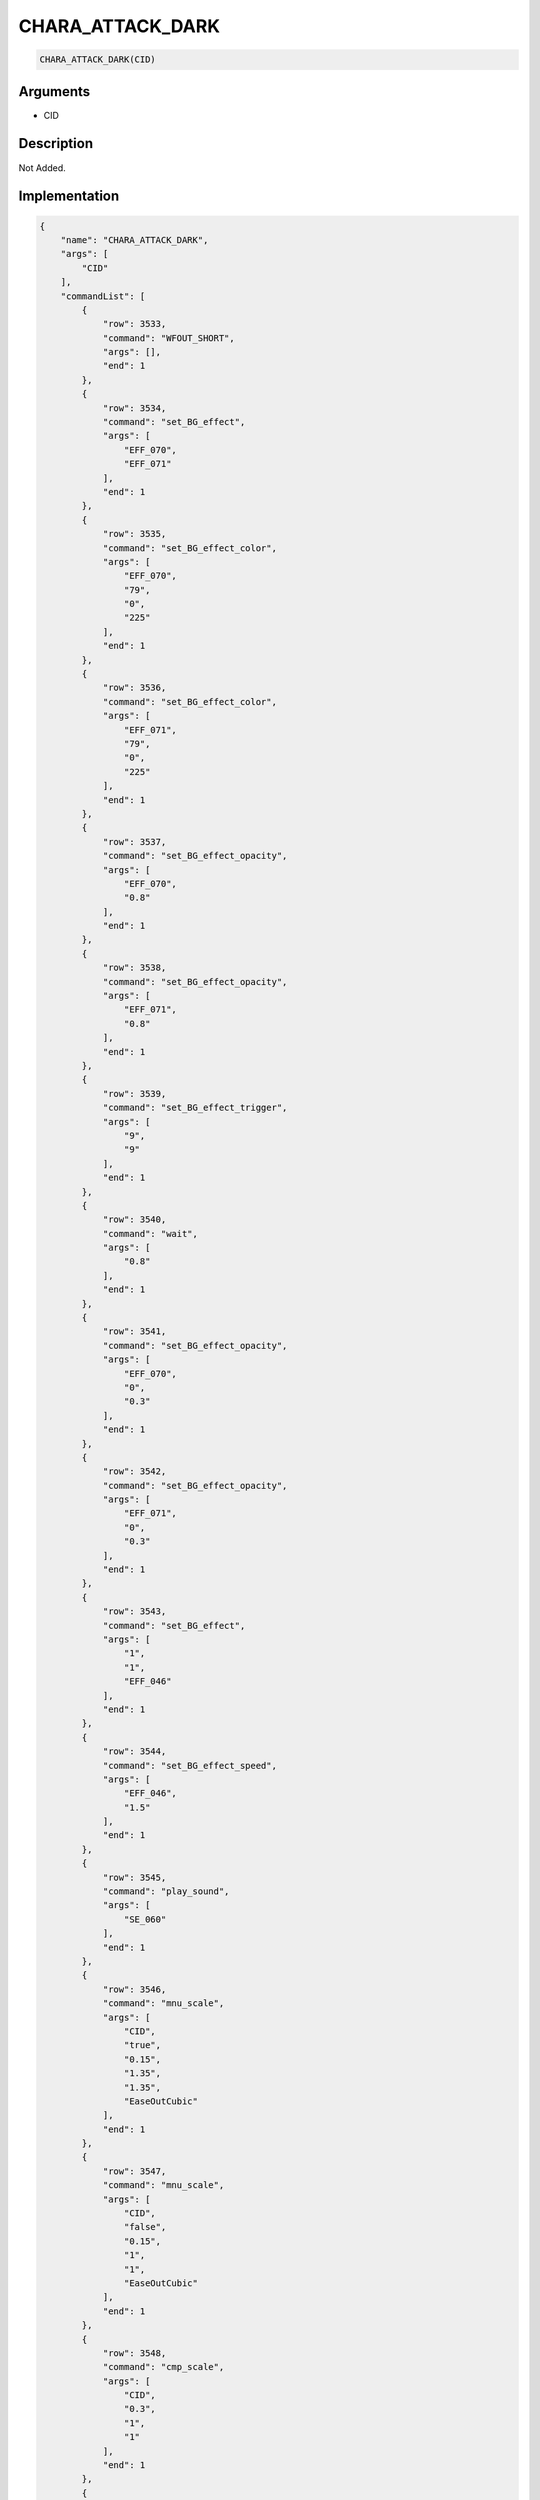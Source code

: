 .. _CHARA_ATTACK_DARK:

CHARA_ATTACK_DARK
========================

.. code-block:: text

	CHARA_ATTACK_DARK(CID)


Arguments
------------

* CID

Description
-------------

Not Added.

Implementation
-------------

.. code-block:: json

	{
	    "name": "CHARA_ATTACK_DARK",
	    "args": [
	        "CID"
	    ],
	    "commandList": [
	        {
	            "row": 3533,
	            "command": "WFOUT_SHORT",
	            "args": [],
	            "end": 1
	        },
	        {
	            "row": 3534,
	            "command": "set_BG_effect",
	            "args": [
	                "EFF_070",
	                "EFF_071"
	            ],
	            "end": 1
	        },
	        {
	            "row": 3535,
	            "command": "set_BG_effect_color",
	            "args": [
	                "EFF_070",
	                "79",
	                "0",
	                "225"
	            ],
	            "end": 1
	        },
	        {
	            "row": 3536,
	            "command": "set_BG_effect_color",
	            "args": [
	                "EFF_071",
	                "79",
	                "0",
	                "225"
	            ],
	            "end": 1
	        },
	        {
	            "row": 3537,
	            "command": "set_BG_effect_opacity",
	            "args": [
	                "EFF_070",
	                "0.8"
	            ],
	            "end": 1
	        },
	        {
	            "row": 3538,
	            "command": "set_BG_effect_opacity",
	            "args": [
	                "EFF_071",
	                "0.8"
	            ],
	            "end": 1
	        },
	        {
	            "row": 3539,
	            "command": "set_BG_effect_trigger",
	            "args": [
	                "9",
	                "9"
	            ],
	            "end": 1
	        },
	        {
	            "row": 3540,
	            "command": "wait",
	            "args": [
	                "0.8"
	            ],
	            "end": 1
	        },
	        {
	            "row": 3541,
	            "command": "set_BG_effect_opacity",
	            "args": [
	                "EFF_070",
	                "0",
	                "0.3"
	            ],
	            "end": 1
	        },
	        {
	            "row": 3542,
	            "command": "set_BG_effect_opacity",
	            "args": [
	                "EFF_071",
	                "0",
	                "0.3"
	            ],
	            "end": 1
	        },
	        {
	            "row": 3543,
	            "command": "set_BG_effect",
	            "args": [
	                "1",
	                "1",
	                "EFF_046"
	            ],
	            "end": 1
	        },
	        {
	            "row": 3544,
	            "command": "set_BG_effect_speed",
	            "args": [
	                "EFF_046",
	                "1.5"
	            ],
	            "end": 1
	        },
	        {
	            "row": 3545,
	            "command": "play_sound",
	            "args": [
	                "SE_060"
	            ],
	            "end": 1
	        },
	        {
	            "row": 3546,
	            "command": "mnu_scale",
	            "args": [
	                "CID",
	                "true",
	                "0.15",
	                "1.35",
	                "1.35",
	                "EaseOutCubic"
	            ],
	            "end": 1
	        },
	        {
	            "row": 3547,
	            "command": "mnu_scale",
	            "args": [
	                "CID",
	                "false",
	                "0.15",
	                "1",
	                "1",
	                "EaseOutCubic"
	            ],
	            "end": 1
	        },
	        {
	            "row": 3548,
	            "command": "cmp_scale",
	            "args": [
	                "CID",
	                "0.3",
	                "1",
	                "1"
	            ],
	            "end": 1
	        },
	        {
	            "row": 3549,
	            "command": "wait",
	            "args": [
	                "0.6"
	            ],
	            "end": 1
	        },
	        {
	            "row": 3550,
	            "command": "set_BG_effect",
	            "args": [
	                "0",
	                "0"
	            ],
	            "end": 1
	        }
	    ]
	}

Sample
-------------

.. code-block:: json

	{}

References
-------------
* :ref:`WFOUT_SHORT`
* :ref:`set_BG_effect`
* :ref:`set_BG_effect_color`
* :ref:`set_BG_effect_opacity`
* :ref:`set_BG_effect_trigger`
* :ref:`wait`
* :ref:`set_BG_effect_speed`
* :ref:`play_sound`
* :ref:`mnu_scale`
* :ref:`cmp_scale`
